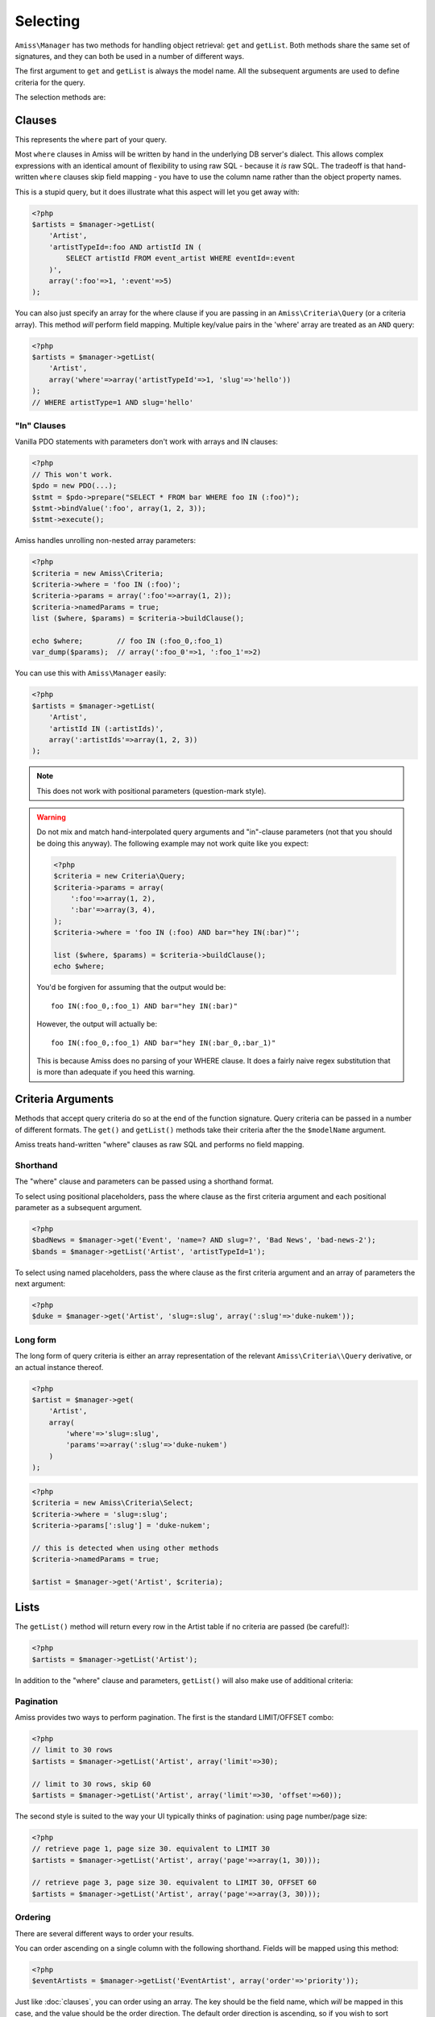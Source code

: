 Selecting
=========

``Amiss\Manager`` has two methods for handling object retrieval: ``get`` and ``getList``. Both methods share the same set of signatures, and they can both be used in a number of different ways.

The first argument to ``get`` and ``getList`` is always the model name. All the subsequent arguments are used to define criteria for the query.

The selection methods are:

.. py:method:: Amiss\\Manager->getByPk( $model , $primaryKeyValue )

    Retrieve a single instance of ``$model`` represented by ``$primaryKeyValue``:

    .. code-block:: php
        
        <?php
        $event = $manager->getByPk('Event', 5);
    
    If the primary key is a multi-column primary key, you can pass an array containing the values in the same order as the metadata defines the primary key's properties:

    .. code-block:: php
    
        <?php
        $eventArtist = $manager->getByPk('EventArtist', array(2, 3));
    
    If you find the above example to be a bit unreadable, you can use the property names as keys:

    .. code-block:: php
    
        <?php
        $eventArtist = $manager->getByPk('EventArtist', array('eventId'=>2, 'artistId'=>3));


.. py:method:: object Amiss\\Manager->get( $model , $criteria... )

    Retrieve a single instance of ``$model``, determined by ``$criteria``. This will throw an exception if the criteria you specify fails to limit the result to a single object.

    .. code-block:: php

        <?php
        $event = $manager->get('Venue', 'slug=?', $slug);

    See :ref:`clauses` and :ref:`criteria-arguments` for more details.


.. py:method:: array Amiss\\Manager->getList( $mode , $criteria... )

    Retrieve a list of instances of ``$model``, determined by ``$criteria``. Exactly the same as ``get``, but allows you to find many objects and will always return an array.


.. _clauses:

Clauses
-------

This represents the ``where`` part of your query.

Most ``where`` clauses in Amiss will be written by hand in the underlying DB server's dialect. This allows complex expressions with an identical amount of flexibility to using raw SQL - because it *is* raw SQL. The tradeoff is that hand-written ``where`` clauses skip field mapping - you have to use the column name rather than the object property names.

This is a stupid query, but it does illustrate what this aspect will let you get away with:

.. code-block:: php
    
    <?php
    $artists = $manager->getList(
        'Artist',
        'artistTypeId=:foo AND artistId IN (
            SELECT artistId FROM event_artist WHERE eventId=:event
        )', 
        array(':foo'=>1, ':event'=>5)
    );
    

You can also just specify an array for the where clause if you are passing in an ``Amiss\Criteria\Query`` (or a criteria array). This method *will* perform field mapping. Multiple key/value pairs in the 'where' array are treated as an ``AND`` query:

.. code-block:: php

    <?php
    $artists = $manager->getList(
        'Artist',
        array('where'=>array('artistTypeId'=>1, 'slug'=>'hello'))
    );
    // WHERE artistType=1 AND slug='hello'


"In" Clauses
~~~~~~~~~~~~

Vanilla PDO statements with parameters don't work with arrays and IN clauses:

.. code-block:: php

    <?php
    // This won't work.
    $pdo = new PDO(...);
    $stmt = $pdo->prepare("SELECT * FROM bar WHERE foo IN (:foo)");
    $stmt->bindValue(':foo', array(1, 2, 3));
    $stmt->execute(); 


Amiss handles unrolling non-nested array parameters:

.. code-block:: php

    <?php 
    $criteria = new Amiss\Criteria;
    $criteria->where = 'foo IN (:foo)';
    $criteria->params = array(':foo'=>array(1, 2));
    $criteria->namedParams = true;
    list ($where, $params) = $criteria->buildClause();
    
    echo $where;        // foo IN (:foo_0,:foo_1) 
    var_dump($params);  // array(':foo_0'=>1, ':foo_1'=>2)


You can use this with ``Amiss\Manager`` easily:

.. code-block:: php

    <?php
    $artists = $manager->getList(
        'Artist', 
        'artistId IN (:artistIds)', 
        array(':artistIds'=>array(1, 2, 3))
    );


.. note::

    This does not work with positional parameters (question-mark style).

.. warning::

    Do not mix and match hand-interpolated query arguments and "in"-clause parameters (not that you should be doing this anyway). The following example may not work quite like you expect:

    .. code-block:: php

        <?php
        $criteria = new Criteria\Query;
        $criteria->params = array(
            ':foo'=>array(1, 2),
            ':bar'=>array(3, 4),
        );
        $criteria->where = 'foo IN (:foo) AND bar="hey IN(:bar)"';
        
        list ($where, $params) = $criteria->buildClause();
        echo $where;
    
    You'd be forgiven for assuming that the output would be::

        foo IN(:foo_0,:foo_1) AND bar="hey IN(:bar)"
    
    However, the output will actually be::
        
        foo IN(:foo_0,:foo_1) AND bar="hey IN(:bar_0,:bar_1)"

    This is because Amiss does no parsing of your WHERE clause. It does a fairly naive regex substitution that is more than adequate if you heed this warning.


.. _criteria-arguments:

Criteria Arguments
------------------

Methods that accept query criteria do so at the end of the function signature. Query criteria can be passed in a number of different formats. The ``get()`` and ``getList()`` methods take their criteria after the the ``$modelName`` argument.

Amiss treats hand-written "where" clauses as raw SQL and performs no field mapping.


Shorthand
~~~~~~~~~

The "where" clause and parameters can be passed using a shorthand format. 

To select using positional placeholders, pass the where clause as the first criteria argument and each positional parameter as a subsequent argument.

.. code-block:: php

    <?php
    $badNews = $manager->get('Event', 'name=? AND slug=?', 'Bad News', 'bad-news-2');
    $bands = $manager->getList('Artist', 'artistTypeId=1');


To select using named placeholders, pass the where clause as the first criteria argument and an array of parameters the next argument:

.. code-block:: php

    <?php
    $duke = $manager->get('Artist', 'slug=:slug', array(':slug'=>'duke-nukem'));


Long form
~~~~~~~~~

The long form of query criteria is either an array representation of the relevant ``Amiss\Criteria\\Query`` derivative, or an actual instance thereof.

.. code-block:: php

    <?php
    $artist = $manager->get(
        'Artist', 
        array(
            'where'=>'slug=:slug', 
            'params'=>array(':slug'=>'duke-nukem')
        )
    );


.. code-block:: php

    <?php
    $criteria = new Amiss\Criteria\Select;
    $criteria->where = 'slug=:slug';
    $criteria->params[':slug'] = 'duke-nukem';
    
    // this is detected when using other methods
    $criteria->namedParams = true;
    
    $artist = $manager->get('Artist', $criteria);


Lists
-----

The ``getList()`` method will return every row in the Artist table if no criteria are passed (be careful!):

.. code-block:: php

    <?php
    $artists = $manager->getList('Artist');


In addition to the "where" clause and parameters, ``getList()`` will also make use of additional criteria:


Pagination
~~~~~~~~~~

Amiss provides two ways to perform pagination. The first is the standard LIMIT/OFFSET combo:

.. code-block:: php

    <?php
    // limit to 30 rows
    $artists = $manager->getList('Artist', array('limit'=>30);

    // limit to 30 rows, skip 60
    $artists = $manager->getList('Artist', array('limit'=>30, 'offset'=>60));


The second style is suited to the way your UI typically thinks of pagination: using page number/page size:

.. code-block:: php

    <?php
    // retrieve page 1, page size 30. equivalent to LIMIT 30
    $artists = $manager->getList('Artist', array('page'=>array(1, 30)));

    // retrieve page 3, page size 30. equivalent to LIMIT 30, OFFSET 60
    $artists = $manager->getList('Artist', array('page'=>array(3, 30)));


Ordering
~~~~~~~~

There are several different ways to order your results. 

You can order ascending on a single column with the following shorthand. Fields will be mapped using this method:

.. code-block:: php

    <?php
    $eventArtists = $manager->getList('EventArtist', array('order'=>'priority'));


Just like :doc:`clauses`, you can order using an array. The key should be the field name, which *will* be mapped in this case, and the value should be the order direction. The default order direction is ascending, so if you wish to sort ascending you can either specify 'asc' directly, or just omit the key and pass the field name as the value.

This will produce the same order as the previous example:

.. code-block:: php
    
    <?php
    $eventArtists = $manager->getList('EventArtist', array(
        'order'=>array(
            'priority'=>'desc',
            'sequence',
        ),
    ));


And also like :ref:`clauses`, you can also write your order expression in raw sql. Using this method, no field mapping is performed:

.. code-block:: php
    
    <?php
    $eventArtists = $manager->getList('EventArtist', array(
        'order'=>'priority desc, sequence',
    ));


Counting
--------

You can use all of the same signatures that you use for ``Amiss\Manager->get()`` to count rows:

.. code-block:: php

    <?php
    // positional parameters
    $dukeCount = $manager->count('Artist', 'slug=?', 'duke-nukem');

    // named parameters, shorthand:
    $dukeCount = $manager->count('Artist', 'slug=:slug', array(':slug'=>'duke-nukem'));

    // long form
    $criteria = new \Amiss\Criteria\Query();
    $criteria->where = 'slug=:slug';
    $criteria->params = array(':slug'=>'duke-nukem');
    $dukeCount = $manager->count('Artist', $criteria);


Constructor Arguments
---------------------

If you are mapping an object that requires constructor arguments, you can pass them using criteria.

.. code-block:: php
    
    <?php
    class Foo
    {
        /** @primary */
        public $id;

        public function __construct(Bar $bar)
        {
            $this->bar = $bar;
        }
    }

    class Bar {}

    // retrieving by primary with args
    $manager->getByPk('Foo', 1, array(new Bar));

    // retrieving single object by criteria with args
    $manager->get('Foo', array(
        'where'=>'id=?',
        'params'=>array(1),
        'args'=>array(new Bar)
    ));

    // retrieving list by criteria with args
    $manager->getList('Foo', array(
        'args'=>array(new Bar)
    ));


.. note:: Amiss does not yet support using row values as constructor arguments.

